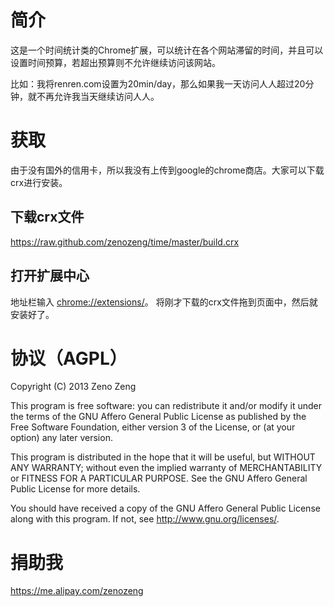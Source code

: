 * 简介
  这是一个时间统计类的Chrome扩展，可以统计在各个网站滞留的时间，并且可以设置时间预算，若超出预算则不允许继续访问该网站。
  
  比如：我将renren.com设置为20min/day，那么如果我一天访问人人超过20分钟，就不再允许我当天继续访问人人。

* 获取
  由于没有国外的信用卡，所以我没有上传到google的chrome商店。大家可以下载crx进行安装。
  
** 下载crx文件
   https://raw.github.com/zenozeng/time/master/build.crx
   
** 打开扩展中心
   地址栏输入 chrome://extensions/。
   将刚才下载的crx文件拖到页面中，然后就安装好了。
  



* 协议（AGPL）
  Copyright (C) 2013 Zeno Zeng
  
  This program is free software: you can redistribute it and/or modify it under the terms of the GNU Affero General Public License as published by the Free Software Foundation, either version 3 of the License, or (at your option) any later version.
  
  This program is distributed in the hope that it will be useful, but WITHOUT ANY WARRANTY; without even the implied warranty of MERCHANTABILITY or FITNESS FOR A PARTICULAR PURPOSE. See the GNU Affero General Public License for more details.
  
  You should have received a copy of the GNU Affero General Public License along with this program. If not, see http://www.gnu.org/licenses/.

   
* 捐助我

  https://me.alipay.com/zenozeng
